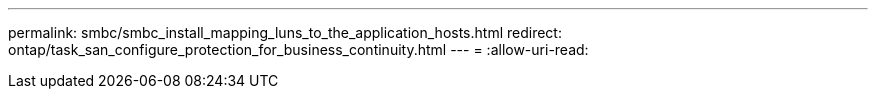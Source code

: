 ---
permalink: smbc/smbc_install_mapping_luns_to_the_application_hosts.html 
redirect: ontap/task_san_configure_protection_for_business_continuity.html 
---
= 
:allow-uri-read: 


